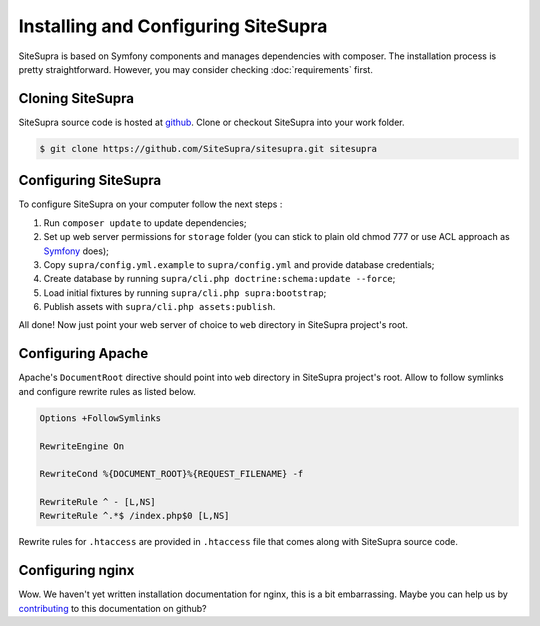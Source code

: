 .. index::
   single: Installation

Installing and Configuring SiteSupra
====================================

SiteSupra is based on Symfony components and manages dependencies with composer. The installation process is pretty
straightforward. However, you may consider checking :doc:`requirements` first.


Cloning SiteSupra
-----------------

SiteSupra source code is hosted at `github <https://github.com/SiteSupra/sitesupra>`_.
Clone or checkout SiteSupra into your work folder.

.. code-block:: bash

    $ git clone https://github.com/SiteSupra/sitesupra.git sitesupra


Configuring SiteSupra
---------------------

To configure SiteSupra on your computer follow the next steps :

1.  Run ``composer update`` to update dependencies;
2.  Set up web server permissions for ``storage`` folder (you can stick to plain old chmod 777 or use ACL approach as `Symfony <http://symfony.com/doc/current/book/installation.html#checking-symfony-application-configuration-and-setup>`_ does);
3.  Copy ``supra/config.yml.example`` to ``supra/config.yml`` and provide database credentials;
4.  Create database by running ``supra/cli.php doctrine:schema:update --force``;
5.  Load initial fixtures by running ``supra/cli.php supra:bootstrap``;
6.  Publish assets with ``supra/cli.php assets:publish``.

All done! Now just point your web server of choice to ``web`` directory in SiteSupra project's root.

Configuring Apache
------------------

.. index:: Installation; Apache

Apache's ``DocumentRoot`` directive should point into ``web`` directory in SiteSupra project's root.
Allow to follow symlinks and configure rewrite rules as listed below.

.. code-block:: bash

    Options +FollowSymlinks

    RewriteEngine On

    RewriteCond %{DOCUMENT_ROOT}%{REQUEST_FILENAME} -f
    
    RewriteRule ^ - [L,NS]
    RewriteRule ^.*$ /index.php$0 [L,NS]


Rewrite rules for ``.htaccess`` are provided in ``.htaccess`` file that comes along with SiteSupra source code.

Configuring nginx
-----------------

.. index:: Installation; nginx

Wow. We haven't yet written installation documentation for nginx, this is a bit embarrassing. Maybe you can help us by
`contributing <https://github.com/SiteSupra>`_ to this documentation on github?


